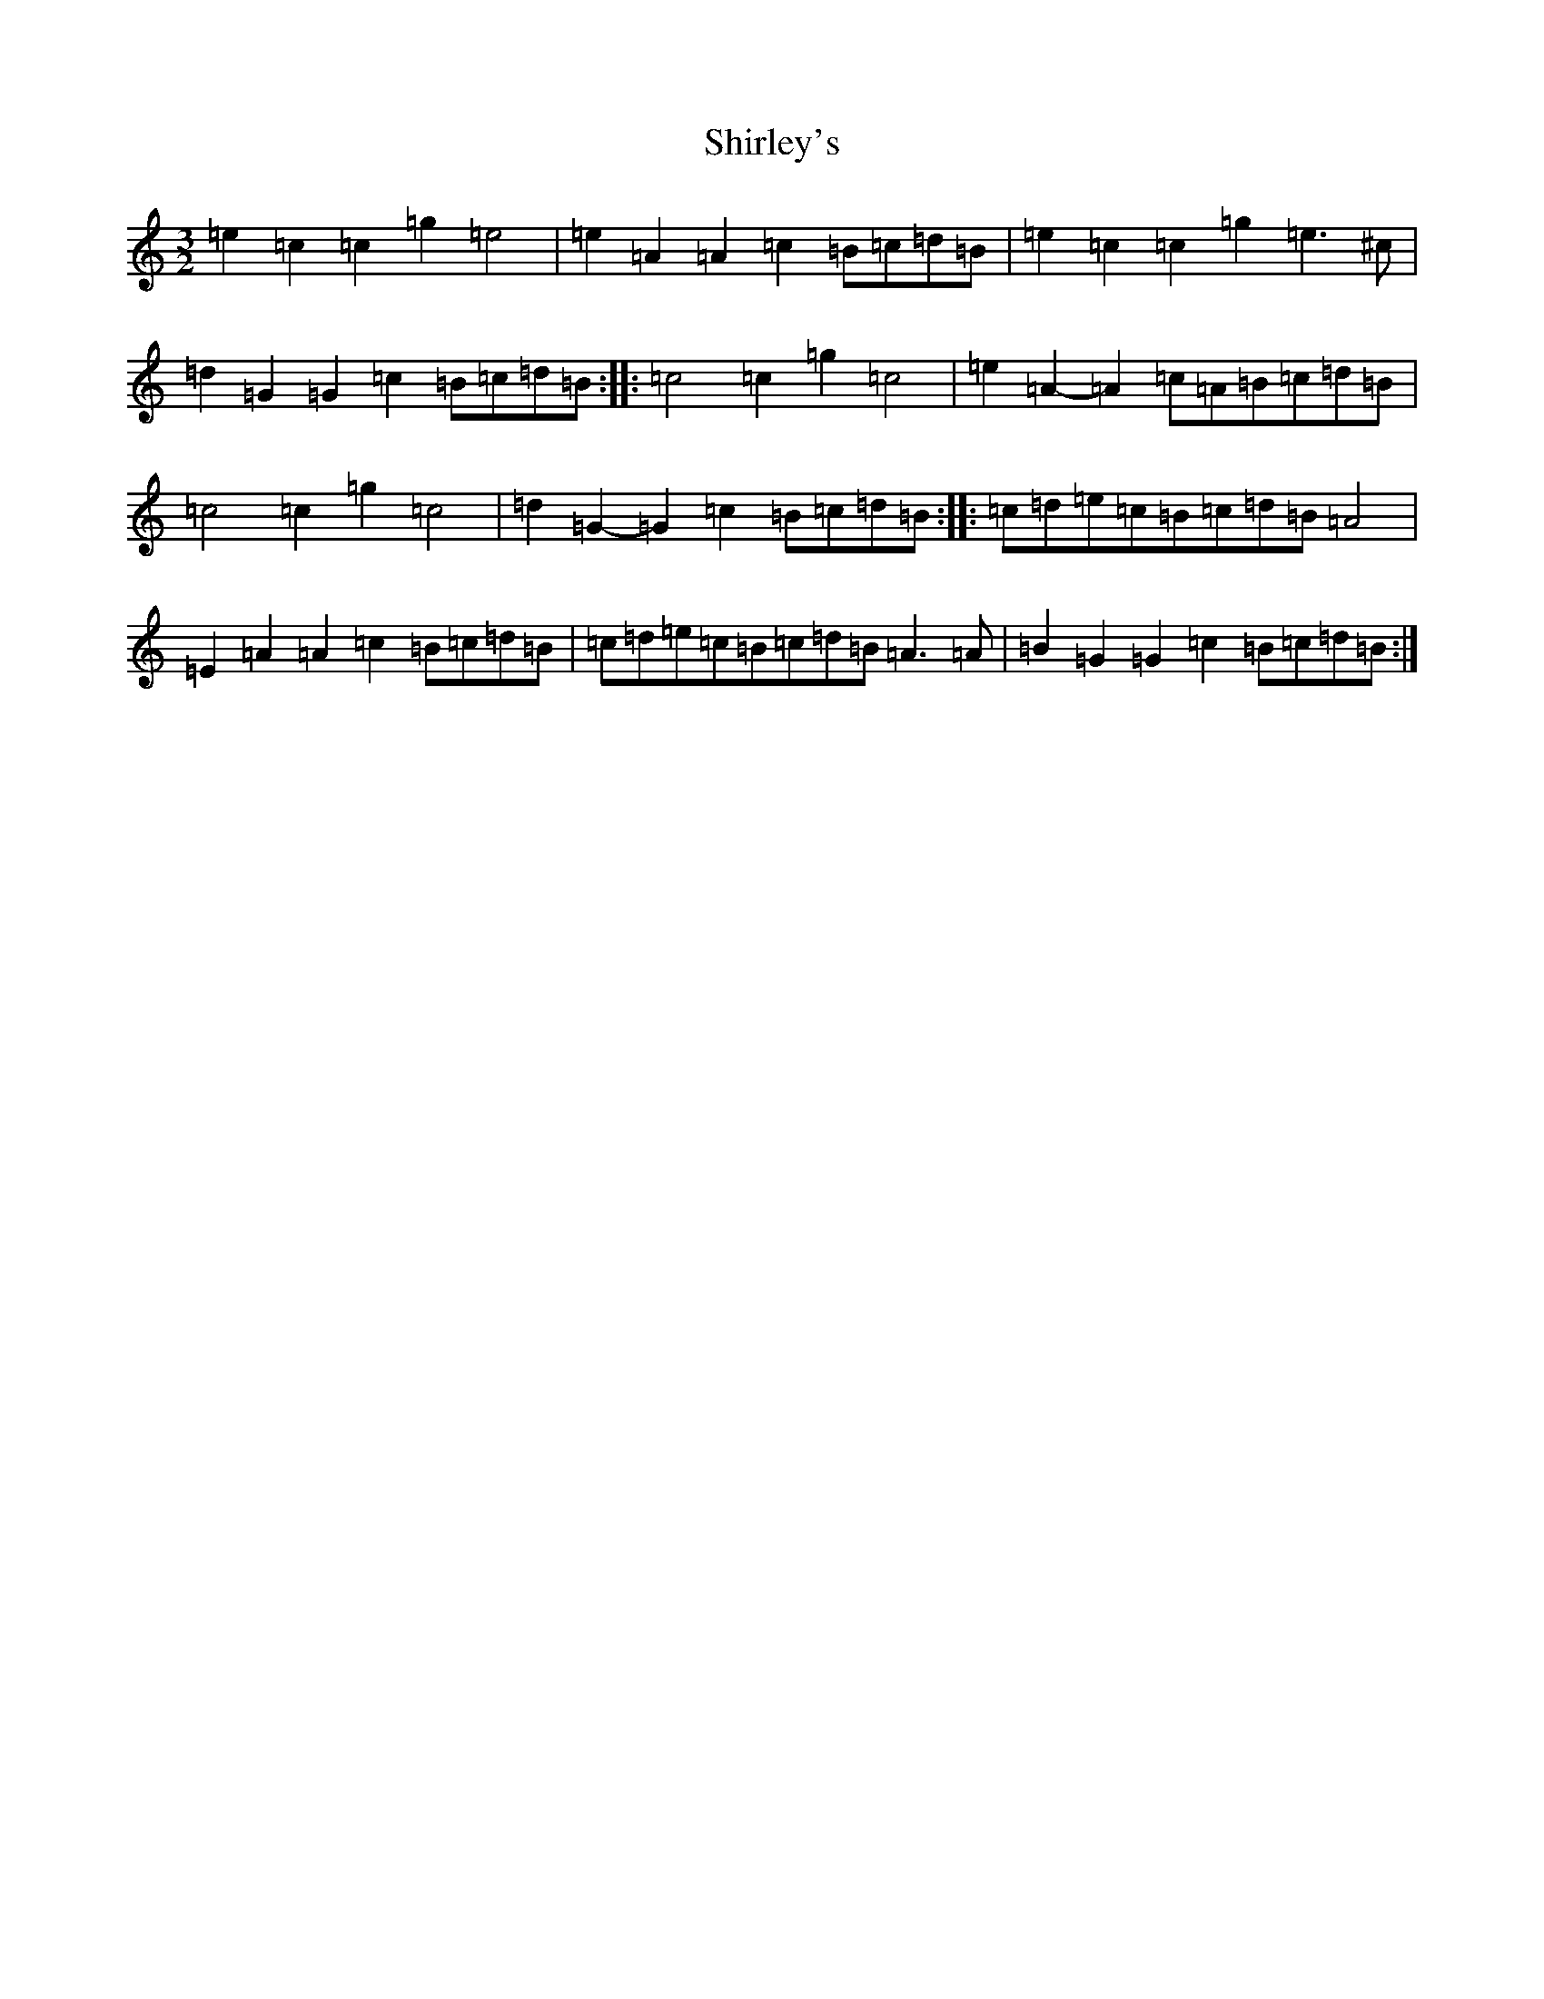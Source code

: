 X: 12031
T: Shirley's
S: https://thesession.org/tunes/1188#setting14464
Z: A Major
R: reel
M:3/2
L:1/8
K: C Major
=e2=c2=c2=g2=e4|=e2=A2=A2=c2=B=c=d=B|=e2=c2=c2=g2=e3^c|=d2=G2=G2=c2=B=c=d=B:||:=c4=c2=g2=c4|=e2=A2-=A2=c=A=B=c=d=B|=c4=c2=g2=c4|=d2=G2-=G2=c2=B=c=d=B:||:=c=d=e=c=B=c=d=B=A4|=E2=A2=A2=c2=B=c=d=B|=c=d=e=c=B=c=d=B=A3=A|=B2=G2=G2=c2=B=c=d=B:|